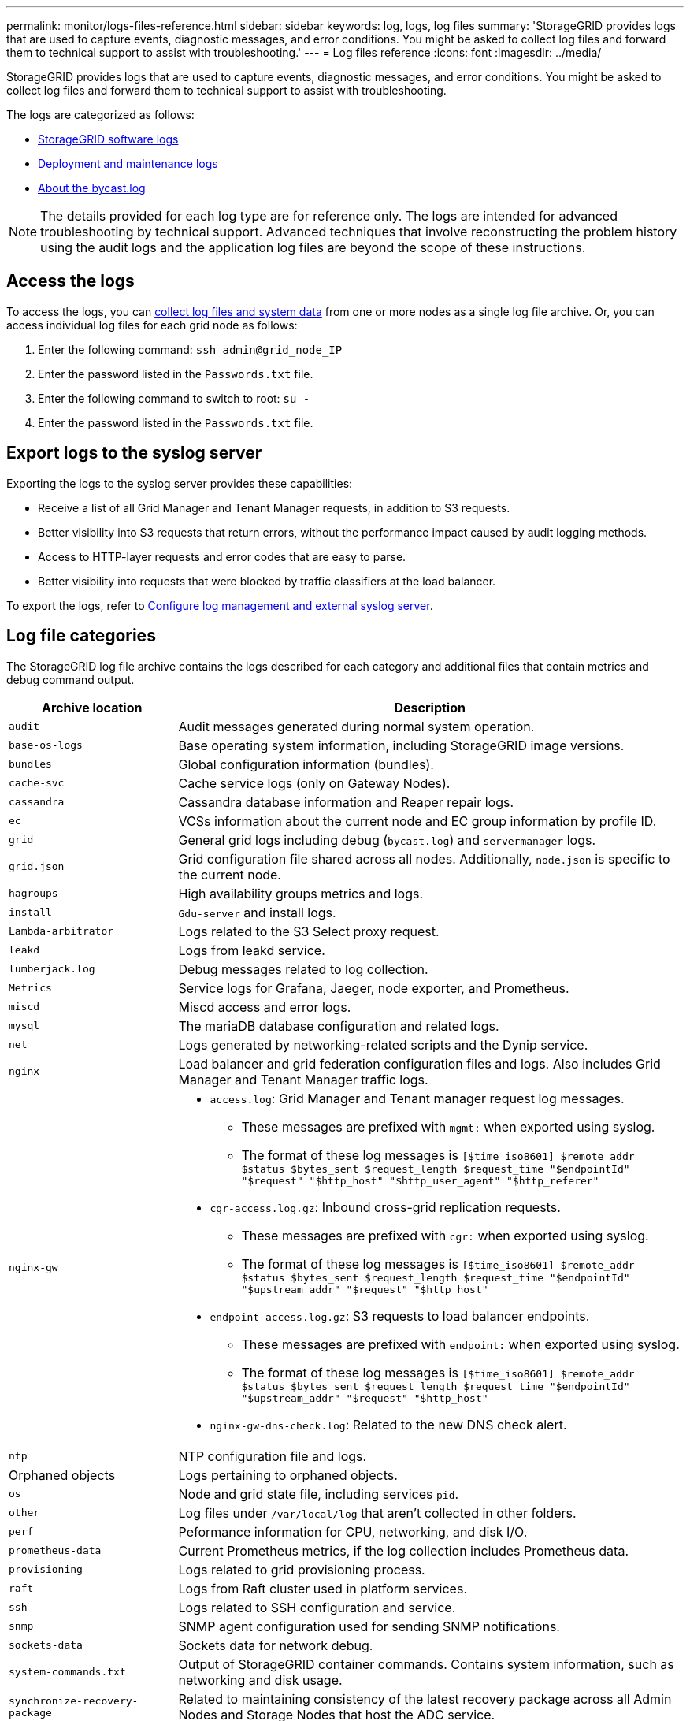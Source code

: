 ---
permalink: monitor/logs-files-reference.html
sidebar: sidebar
keywords: log, logs, log files
summary: 'StorageGRID provides logs that are used to capture events, diagnostic messages, and error conditions. You might be asked to collect log files and forward them to technical support to assist with troubleshooting.'
---
= Log files reference
:icons: font
:imagesdir: ../media/

[.lead]
StorageGRID provides logs that are used to capture events, diagnostic messages, and error conditions. You might be asked to collect log files and forward them to technical support to assist with troubleshooting.

The logs are categorized as follows:

* link:storagegrid-software-logs.html[StorageGRID software logs]
* link:deployment-and-maintenance-logs.html[Deployment and maintenance logs]
* link:about-bycast-log.html[About the bycast.log]

NOTE: The details provided for each log type are for reference only. The logs are intended for advanced troubleshooting by technical support. Advanced techniques that involve reconstructing the problem history using the audit logs and the application log files are beyond the scope of these instructions.

== Access the logs

To access the logs, you can link:collecting-log-files-and-system-data.html[collect log files and system data] from one or more nodes as a single log file archive. Or, you can access individual log files for each grid node as follows:

. Enter the following command: `ssh admin@grid_node_IP`
. Enter the password listed in the `Passwords.txt` file.
. Enter the following command to switch to root: `su -`
. Enter the password listed in the `Passwords.txt` file.

== Export logs to the syslog server

Exporting the logs to the syslog server provides these capabilities:

* Receive a list of all Grid Manager and Tenant Manager requests, in addition to S3 requests.

* Better visibility into S3 requests that return errors, without the performance impact caused by audit logging methods.

* Access to HTTP-layer requests and error codes that are easy to parse.

* Better visibility into requests that were blocked by traffic classifiers at the load balancer.

To export the logs, refer to link:../monitor/configure-log-management.html[Configure log management and external syslog server].

== Log file categories

The StorageGRID log file archive contains the logs described for each category and additional files that contain metrics and debug command output.

[cols="1a,3a" options="header"]
|===
| Archive location| Description

m| audit
| Audit messages generated during normal system operation.

m| base-os-logs
| Base operating system information, including StorageGRID image versions.

m| bundles
| Global configuration information (bundles).

m| cache-svc
| Cache service logs (only on Gateway Nodes).

m| cassandra
| Cassandra database information and Reaper repair logs.

m| ec
| VCSs information about the current node and EC group information by profile ID.

m| grid
| General grid logs including debug (`bycast.log`) and `servermanager` logs.

m| grid.json
| Grid configuration file shared across all nodes. Additionally, `node.json` is specific to the current node.

m| hagroups
| High availability groups metrics and logs.

m| install
| `Gdu-server` and install logs.

m| Lambda-arbitrator
| Logs related to the S3 Select proxy request.

m| leakd
| Logs from leakd service.

m| lumberjack.log
| Debug messages related to log collection.

m| Metrics
| Service logs for Grafana, Jaeger, node exporter, and Prometheus.

m| miscd
| Miscd access and error logs.

m| mysql
| The mariaDB database configuration and related logs.

m| net
| Logs generated by networking-related scripts and the Dynip service.

m| nginx
| Load balancer and grid federation configuration files and logs. Also includes Grid Manager and Tenant Manager traffic logs.

m| nginx-gw
| * `access.log`: Grid Manager and Tenant manager request log messages.

**	These messages are prefixed with `mgmt:` when exported using syslog.
** The format of these log messages is `[$time_iso8601] $remote_addr $status $bytes_sent $request_length $request_time "$endpointId" "$request" "$http_host" "$http_user_agent" "$http_referer"`

*	`cgr-access.log.gz`: Inbound cross-grid replication requests.
** These messages are prefixed with `cgr:` when exported using syslog.
** The format of these log messages is `[$time_iso8601] $remote_addr $status $bytes_sent $request_length $request_time "$endpointId" "$upstream_addr" "$request" "$http_host"`

*	`endpoint-access.log.gz`: S3 requests to load balancer endpoints.
**	These messages are prefixed with `endpoint:` when exported using syslog.
**	The format of these log messages is `[$time_iso8601] $remote_addr $status $bytes_sent $request_length $request_time "$endpointId" "$upstream_addr" "$request" "$http_host"`

* `nginx-gw-dns-check.log`: Related to the new DNS check alert.

m| ntp
| NTP configuration file and logs.

| Orphaned objects
| Logs pertaining to orphaned objects.

m| os
| Node and grid state file, including services `pid`.

m| other
| Log files under `/var/local/log` that aren't collected in other folders.

m| perf
| Peformance information for CPU, networking, and disk I/O.

m| prometheus-data
| Current Prometheus metrics, if the log collection includes Prometheus data.

m| provisioning
| Logs related to grid provisioning process.

m| raft
| Logs from Raft cluster used in platform services.

m| ssh
| Logs related to SSH configuration and service.

m| snmp
| SNMP agent configuration used for sending SNMP notifications.

m| sockets-data
| Sockets data for network debug.

m| system-commands.txt
| Output of StorageGRID container commands. Contains system information, such as networking and disk usage.

m| synchronize-recovery-package
| Related to maintaining consistency of the latest recovery package across all Admin Nodes and Storage Nodes that host the ADC service.
|===


